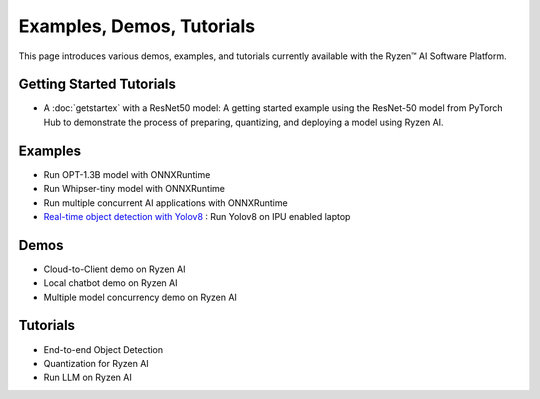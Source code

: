 ##########################
Examples, Demos, Tutorials 
##########################

This page introduces various demos, examples, and tutorials currently available with the Ryzen™ AI Software Platform. 

Getting Started Tutorials
~~~~~~~~~~~~~~~~~~~~~~~~~

- A :doc:`getstartex` with a ResNet50 model: A getting started example using the ResNet-50 model from PyTorch Hub to demonstrate the process of preparing, quantizing, and deploying a model using Ryzen AI.


Examples
~~~~~~~~

- Run OPT-1.3B model with ONNXRuntime 
- Run Whipser-tiny model with ONNXRuntime 
- Run multiple concurrent AI applications with ONNXRuntime
- `Real-time object detection with Yolov8 <https://github.com/amd/RyzenAI-SW/tree/main/example/Yolov8>`_ : Run Yolov8 on IPU enabled laptop

Demos
~~~~~

- Cloud-to-Client demo on Ryzen AI
- Local chatbot demo on Ryzen AI
- Multiple model concurrency demo on Ryzen AI

Tutorials
~~~~~~~~~

- End-to-end Object Detection
- Quantization for Ryzen AI
- Run LLM on Ryzen AI
